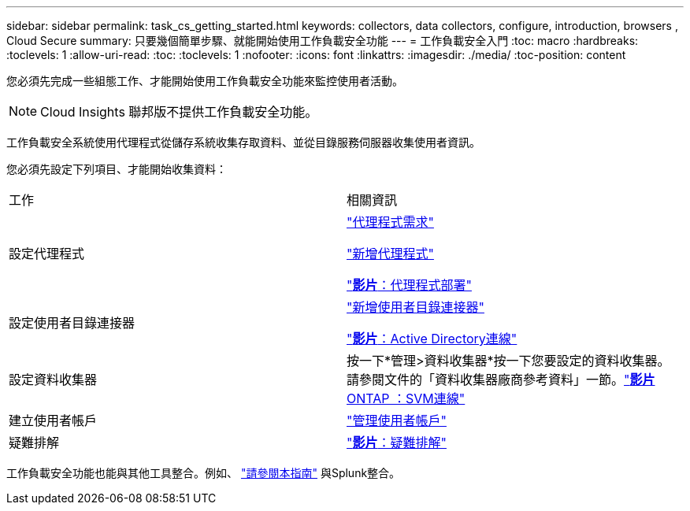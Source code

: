 ---
sidebar: sidebar 
permalink: task_cs_getting_started.html 
keywords: collectors, data collectors, configure, introduction, browsers , Cloud Secure 
summary: 只要幾個簡單步驟、就能開始使用工作負載安全功能 
---
= 工作負載安全入門
:toc: macro
:hardbreaks:
:toclevels: 1
:allow-uri-read: 
:toc: 
:toclevels: 1
:nofooter: 
:icons: font
:linkattrs: 
:imagesdir: ./media/
:toc-position: content


[role="lead"]
您必須先完成一些組態工作、才能開始使用工作負載安全功能來監控使用者活動。


NOTE: Cloud Insights 聯邦版不提供工作負載安全功能。

工作負載安全系統使用代理程式從儲存系統收集存取資料、並從目錄服務伺服器收集使用者資訊。

您必須先設定下列項目、才能開始收集資料：

[cols="2*"]
|===


| 工作 | 相關資訊 


| 設定代理程式  a| 
link:concept_cs_agent_requirements.html["代理程式需求"]

link:task_cs_add_agent.html["新增代理程式"]

link:https://netapp.hubs.vidyard.com/watch/Lce7EaGg7NZfvCUw4Jwy5P?["*影片*：代理程式部署"]



| 設定使用者目錄連接器 | link:task_config_user_dir_connect.html["新增使用者目錄連接器"]

link:https://netapp.hubs.vidyard.com/watch/NEmbmYrFjCHvPps7QMy8me?["*影片*：Active Directory連線"] 


| 設定資料收集器 | 按一下*管理>資料收集器*按一下您要設定的資料收集器。請參閱文件的「資料收集器廠商參考資料」一節。link:https://netapp.hubs.vidyard.com/watch/YSQrcYA7DKXbj1UGeLYnSF?["*影片* ONTAP ：SVM連線"] 


| 建立使用者帳戶 | link:concept_user_roles.html["管理使用者帳戶"] 


| 疑難排解 | link:https://netapp.hubs.vidyard.com/watch/Fs8N2w9wBtsFGrhRH9X85U?["*影片*：疑難排解"] 
|===
工作負載安全功能也能與其他工具整合。例如、 link:http://docs.netapp.com/us-en/cloudinsights/CloudInsights_CloudSecure_Splunk_integration_guide.pdf["請參閱本指南"] 與Splunk整合。
